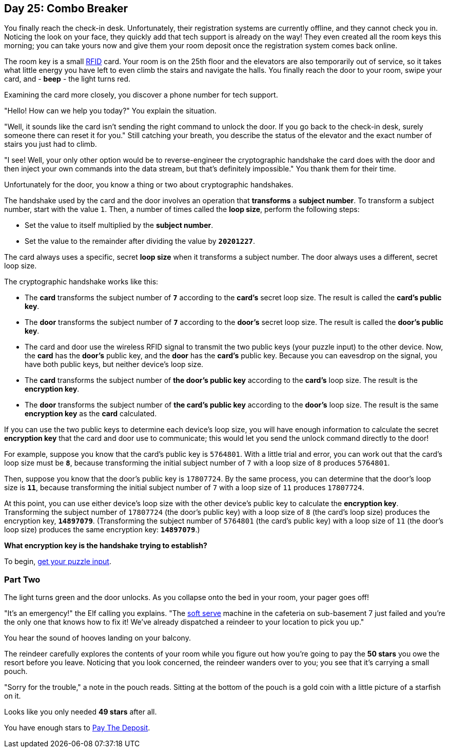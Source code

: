 == Day 25: Combo Breaker
You finally reach the check-in desk.
Unfortunately, their registration systems are currently offline, and they cannot check you in.
Noticing the look on your face, they quickly add that tech support is already on the way!
They even created all the room keys this morning;
you can take yours now and give them your room deposit once the registration system comes back online.

The room key is a small
https://en.wikipedia.org/wiki/Radio-frequency_identification[RFID]
card.
Your room is on the 25th floor and the elevators are also temporarily out of service,
so it takes what little energy you have left to even climb the stairs and navigate the halls.
You finally reach the door to your room, swipe your card, and - *beep* - the light turns red.

Examining the card more closely, you discover a phone number for tech support.

"Hello! How can we help you today?" You explain the situation.

"Well, it sounds like the card isn't sending the right command to unlock the door.
If you go back to the check-in desk, surely someone there can reset it for you."
Still catching your breath,
you describe the status of the elevator and the exact number of stairs you just had to climb.

"I see!
Well, your only other option would be to reverse-engineer the cryptographic handshake the card does with the door
and then inject your own commands into the data stream, but that's definitely impossible."
You thank them for their time.

Unfortunately for the door, you know a thing or two about cryptographic handshakes.

The handshake used by the card and the door involves an operation that *transforms* a *subject number*.
To transform a subject number, start with the value `1`.
Then, a number of times called the *loop size*, perform the following steps:

- Set the value to itself multiplied by the *subject number*.
- Set the value to the remainder after dividing the value by `*20201227*`.

The card always uses a specific, secret *loop size* when it transforms a subject number.
The door always uses a different, secret loop size.

The cryptographic handshake works like this:

- The *card* transforms the subject number of `*7*` according to the *card's* secret loop size.
  The result is called the *card's public key*.
- The *door* transforms the subject number of `*7*` according to the *door's* secret loop size.
  The result is called the *door's public key*.
- The card and door use the wireless RFID signal to transmit the two public keys (your puzzle input) to the other device.
  Now, the *card* has the *door's* public key, and the *door* has the *card's* public key.
  Because you can eavesdrop on the signal, you have both public keys, but neither device's loop size.
- The *card* transforms the subject number of *the door's public key* according to the *card's* loop size.
  The result is the *encryption key*.
- The *door* transforms the subject number of *the card's public key* according to the *door's* loop size.
  The result is the same *encryption key* as the *card* calculated.

If you can use the two public keys to determine each device's loop size,
you will have enough information to calculate the secret *encryption key* that the card and door use to communicate;
this would let you send the unlock command directly to the door!

For example, suppose you know that the card's public key is `5764801`.
With a little trial and error, you can work out that the card's loop size must be `*8*`,
because transforming the initial subject number of `7` with a loop size of `8` produces `5764801`.

Then, suppose you know that the door's public key is `17807724`.
By the same process, you can determine that the door's loop size is `*11*`,
because transforming the initial subject number of `7` with a loop size of `11` produces `17807724`.

At this point,
you can use either device's loop size with the other device's public key to calculate the *encryption key*.
Transforming the subject number of `17807724` (the door's public key) with a loop size of `8` (the card's loop size)
produces the encryption key, `*14897079*`.
(Transforming the subject number of `5764801` (the card's public key) with a loop size of `11` (the door's loop size)
produces the same encryption key: `*14897079*`.)

*What encryption key is the handshake trying to establish?*

To begin, https://adventofcode.com/2020/day/25/input[get your puzzle input].


=== Part Two
The light turns green and the door unlocks.
As you collapse onto the bed in your room, your pager goes off!

"It's an emergency!" the Elf calling you explains.
"The
https://en.wikipedia.org/wiki/Soft_serve[soft serve]
machine in the cafeteria on sub-basement 7 just failed and you're the only one that knows how to fix it!
We've already dispatched a reindeer to your location to pick you up."

You hear the sound of hooves landing on your balcony.

The reindeer carefully explores the contents of your room
while you figure out how you're going to pay the [yellow]*50 stars* you owe the resort before you leave.
Noticing that you look concerned, the reindeer wanders over to you; you see that it's carrying a small pouch.

"Sorry for the trouble," a note in the pouch reads.
Sitting at the bottom of the pouch is a gold coin with a little picture of a starfish on it.

Looks like you only needed [yellow]*49 stars* after all.

You have enough stars to
link:README-day-25-answer.adoc[Pay The Deposit].